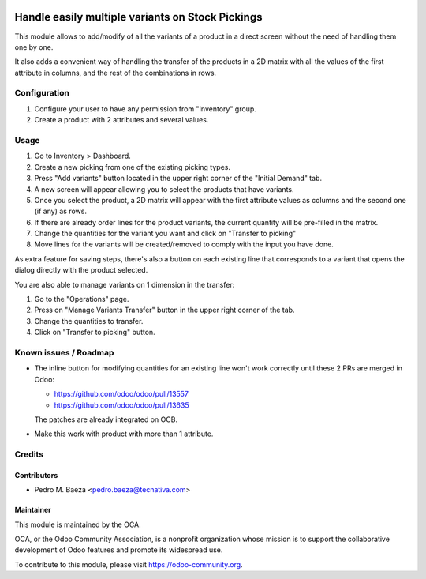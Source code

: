 .. image:: https://img.shields.io/badge/licence-AGPL--3-blue.svg
   :target: http://www.gnu.org/licenses/agpl-3.0-standalone.html
   :alt: License: AGPL-3

=================================================
Handle easily multiple variants on Stock Pickings
=================================================

This module allows to add/modify of all the variants of a product in a direct
screen without the need of handling them one by one.

It also adds a convenient way of handling the transfer of the products in a
2D matrix with all the values of the first attribute in columns, and the
rest of the combinations in rows.

Configuration
=============

#. Configure your user to have any permission from "Inventory" group.
#. Create a product with 2 attributes and several values.

Usage
=====

#. Go to Inventory > Dashboard.
#. Create a new picking from one of the existing picking types.
#. Press "Add variants" button located in the upper right corner of the
   "Initial Demand" tab.
#. A new screen will appear allowing you to select the products that have
   variants.
#. Once you select the product, a 2D matrix will appear with the first
   attribute values as columns and the second one (if any) as rows.
#. If there are already order lines for the product variants, the current
   quantity will be pre-filled in the matrix.
#. Change the quantities for the variant you want and click on "Transfer to
   picking"
#. Move lines for the variants will be created/removed to comply with the
   input you have done.

As extra feature for saving steps, there's also a button on each existing line
that corresponds to a variant that opens the dialog directly with the product
selected.

You are also able to manage variants on 1 dimension in the transfer:

#. Go to the "Operations" page.
#. Press on "Manage Variants Transfer" button in the upper right corner of the
   tab.
#. Change the quantities to transfer.
#. Click on "Transfer to picking" button.

.. image:: https://odoo-community.org/website/image/ir.attachment/5784_f2813bd/datas
   :alt: Try me on Runbot
   :target: https://runbot.odoo-community.org/runbot/137/9.0

Known issues / Roadmap
======================

* The inline button for modifying quantities for an existing line won't
  work correctly until these 2 PRs are merged in Odoo:

  * https://github.com/odoo/odoo/pull/13557
  * https://github.com/odoo/odoo/pull/13635

  The patches are already integrated on OCB.

* Make this work with product with more than 1 attribute.

Credits
=======

Contributors
------------

* Pedro M. Baeza <pedro.baeza@tecnativa.com>

Maintainer
----------

.. image:: https://odoo-community.org/logo.png
   :alt: Odoo Community Association
   :target: https://odoo-community.org

This module is maintained by the OCA.

OCA, or the Odoo Community Association, is a nonprofit organization whose
mission is to support the collaborative development of Odoo features and
promote its widespread use.

To contribute to this module, please visit https://odoo-community.org.
